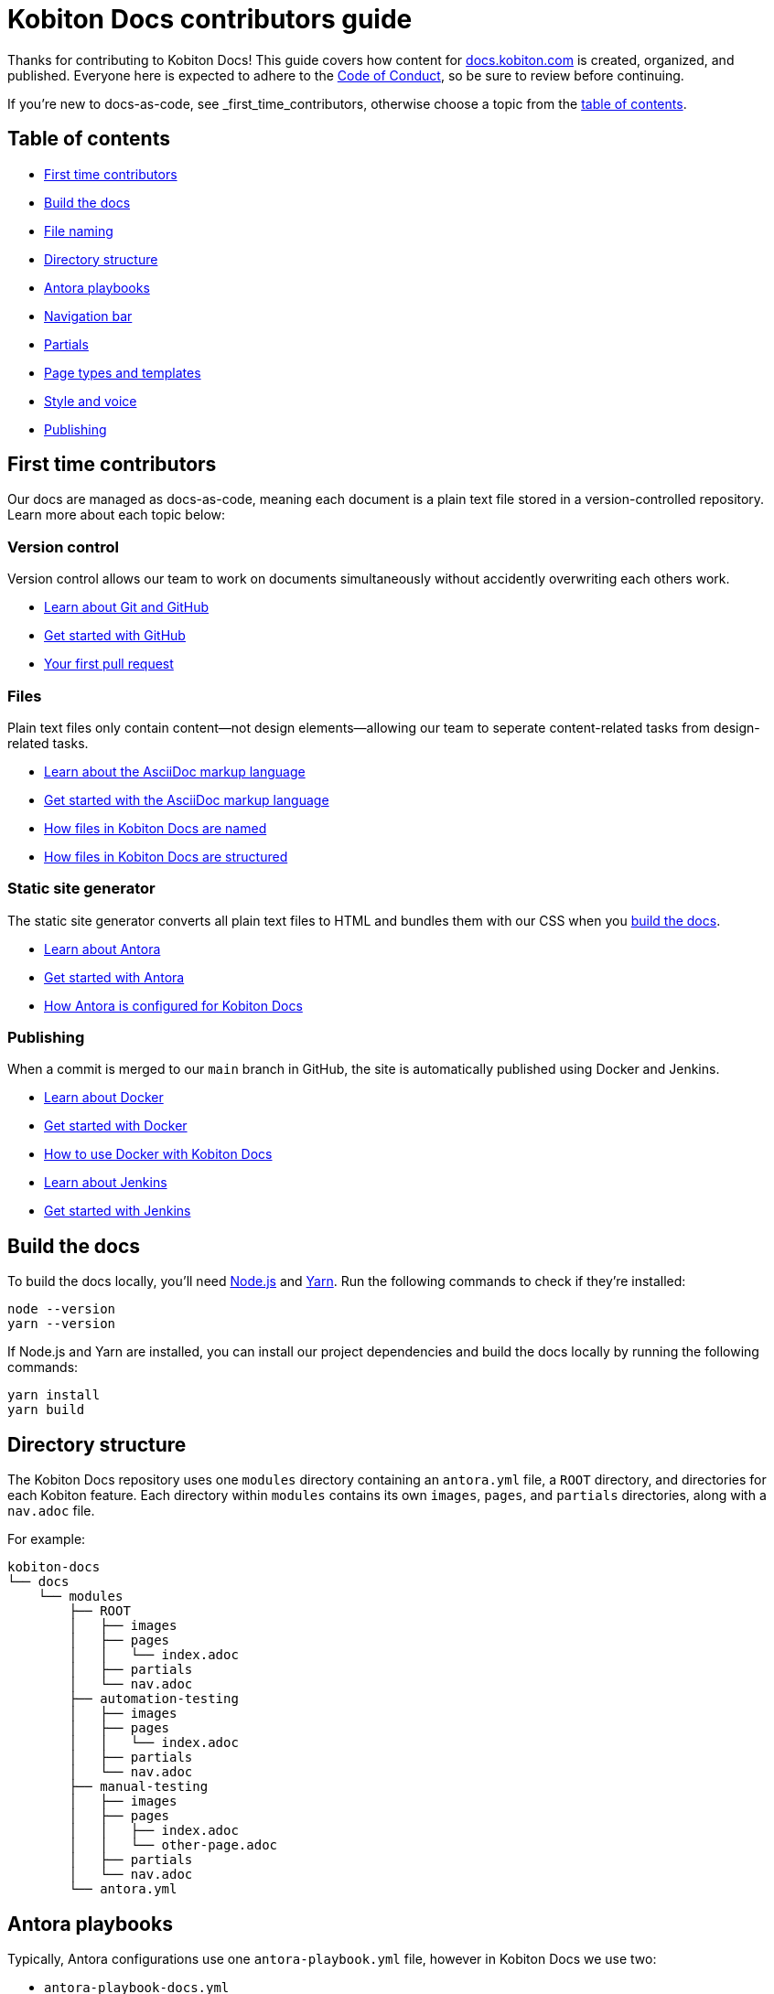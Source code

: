 = Kobiton Docs contributors guide

Thanks for contributing to Kobiton Docs! This guide covers how content for link:https://docs.kobiton.com/[docs.kobiton.com] is created, organized, and published. Everyone here is expected to adhere to the xref:CODE_OF_CONDUCT.adoc[Code of Conduct], so be sure to review before continuing.

If you're new to docs-as-code, see _first_time_contributors, otherwise choose a topic from the xref:_table_of_contents[table of contents].

[#_table_of_contents]
== Table of contents

* xref:_first_time_contributors[]
* xref:_build_the_docs[]
* xref:_file_nameing[]
* xref:_directory_structure[]
* xref:_antora_playbooks[]
* xref:_navigation_bar[]
* xref:_partials[]
* xref:_page_types_and_templates[]
* xref:_style_and_voice[]
* xref:_publishing[]

[#_first_time_contributors]
== First time contributors

Our docs are managed as docs-as-code, meaning each document is a plain text file stored in a version-controlled repository. Learn more about each topic below:

=== Version control

Version control allows our team to work on documents simultaneously without accidently overwriting each others work.

* link:https://docs.github.com/en/get-started/using-git/about-git[Learn about Git and GitHub]
* link:https://docs.github.com/get-started/quickstart/hello-world[Get started with GitHub]
* link:https://docs.github.com/pull-requests/collaborating-with-pull-requests/proposing-changes-to-your-work-with-pull-requests/creating-a-pull-request[Your first pull request]

=== Files

Plain text files only contain content--not design elements--allowing our team to seperate content-related tasks from design-related tasks.

* link:https://docs.asciidoctor.org/asciidoc/latest/[Learn about the AsciiDoc markup language]
* link:https://asciidoctor.org/docs/asciidoc-writers-guide/[Get started with the AsciiDoc markup language]
* xref:_file_nameing[How files in Kobiton Docs are named]
* xref:_directory_structure[How files in Kobiton Docs are structured]

=== Static site generator

The static site generator converts all plain text files to HTML and bundles them with our CSS when you xref:_build_the_docs[build the docs].

* link:https://docs.antora.org/antora/latest/how-antora-works/[Learn about Antora]
* link:https://docs.antora.org/antora/latest/install-and-run-quickstart/[Get started with Antora]
* xref:_antora_playbooks[How Antora is configured for Kobiton Docs] 

=== Publishing

When a commit is merged to our `main` branch in GitHub, the site is automatically published using Docker and Jenkins.

* link:https://docs.docker.com/get-started/overview/[Learn about Docker]
* link:https://docs.docker.com/get-started/[Get started with Docker]
* xref:_publishing[How to use Docker with Kobiton Docs]
* link:https://www.jenkins.io/[Learn about Jenkins]
* link:https://www.jenkins.io/doc/pipeline/tour/getting-started/[Get started with Jenkins]

[#_build_the_docs]
== Build the docs

To build the docs locally, you'll need link:https://nodejs.org/[Node.js] and link:https://yarnpkg.com/[Yarn]. Run the following commands to check if they're installed:

[source,shell]
----
node --version
yarn --version
----

If Node.js and Yarn are installed, you can install our project dependencies and build the docs locally by running the following commands:

[source,shell]
----
yarn install
yarn build
----

[#_directory_structure]
== Directory structure

The Kobiton Docs repository uses one `modules` directory containing an `antora.yml` file, a `ROOT` directory, and directories for each Kobiton feature. Each directory within `modules` contains its own `images`, `pages`, and `partials` directories, along with a `nav.adoc` file.

For example:

[source,]
----
kobiton-docs
└── docs
    └── modules
        ├── ROOT
        │   ├── images
        │   ├── pages
        │   │   └── index.adoc
        │   ├── partials
        │   └── nav.adoc
        ├── automation-testing
        │   ├── images
        │   ├── pages
        │   │   └── index.adoc
        │   ├── partials
        │   └── nav.adoc
        ├── manual-testing
        │   ├── images
        │   ├── pages
        │   │   ├── index.adoc
        │   │   └── other-page.adoc
        │   ├── partials
        │   └── nav.adoc
        └── antora.yml
----

[#_antora_playbooks]
== Antora playbooks

Typically, Antora configurations use one `antora-playbook.yml` file, however in Kobiton Docs we use two:

* `antora-playbook-docs.yml`
* `antora-playbook-widget.yml`

The first playbook is used to configure link:https://docs.kobiton.com/[docs.kobiton.com], while the second is used to configure the help widget on link:https://portal.kobiton.com/[portal.kobiton.com]. Additionally, each playbook uses their own UI bundle:

* `ui-bundle-docs`
* `ui-bundle-widget`

In general, both playbooks should match each other, while each UI bundle should be unique.

[#_navigation_bar]
== Navigation bar

Each subdirectory in `modules` contains a dedicated `nav.adoc` file. When Antora builds the docs, `modules/antora.yml` will reference each `nav.adoc` and create the site's navigation bar.

For example, `antora.yml` will create the site's navigation bar by referencing `automation-testing/nav.adoc` and `manual-testing/nav.adoc`:

[source,]
----
kobiton-docs
└── docs
    └── modules
        ├── automation-testing
        │   └── nav.adoc
        ├── manual-testing
        │   └── nav.adoc
        └── antora.yml
----

To configure the navigation bar open a subdirectory in `modules` and edit the related `nav.adoc` file.

For example:

[source,asciidoc]
----
* xref:index.adoc[]
** desired-capabilities
*** xref:auto-generate-desired-capabilities.adoc[]
*** xref:list-of-desired-capabilities.adoc[]
** xref:download-appium-script.adoc[]
** xref:supported-client-libraries.adoc[]
----

[#_partials]
== Partials

You can use partials to reuse content accross the docs. _Global_ content (role requirements, pricing, etc.) is located within the `partials` directory in `ROOT`, while _feature-specific_ content (supported app filetypes, supported gestures, etc.) is located within the `partials` directory for that specific feature.

For example:

[source,]
----
kobiton-docs
└── docs
    └── modules
        ├── ROOT
        │   └── partials
        │       ├── pricing.adoc
        │       └── roles-page.adoc
        └── apps
            └── partials
                └── supported-filetypes.adoc
----

To reference a global partial, use the following `include` statement:

[source,asciidoc]
----
`include::ROOT:partial$<filename>.adoc`
----

To reference a feature-specific partial, use the following `include` statement:

[source,asciidoc]
----
`include::<feature>:partial$<filename>.adoc`
----

[#_file_nameing]
== File naming

Files in Kobiton Docs should follow these guidelines:

[cols="5,3,3"]
|===
|Guideline|Before|After

|Only lowercase letters
|`This Is My TITLE`
|`this is my title`

|Replace spaces with dashes
|`this is my title`
|`this-is-my-title`

|Replace important symbols
|`i love c++ & c#`
|`i love cpp and csharp`

|Remove unimportant symbols
|`this: is my title!`
|`this is my title`
|===

For example:

[source,]
----
automation-testing
└──pages
    ├── desired-capabilities.adoc
    ├── download-appium-script.adoc
    ├── index.adoc
    └── supported-client-libraries.adoc
----

[#_page_types_and_templates]
== Page types and templates

We use the link:https://diataxis.fr/#[Diátaxis] framework to structure our docs. Each Diátaxis category corresponds to one of these templates. Add a template to your `.adoc` file to get started.

=== Tutorial

Tutorial docs walk users through their first time attempting a task. Everything a user needs should be available in the tutorial.

For example, a tutorial titled "Your first manual session" would state a learning objective, show the user how to start a session, offer an app for them to install, and walk them through a variety of test steps.

==== Template

[source,asciidoc]
----
= Title
:navtitle: Title

In this tutorial we'll walk you through your first...

== Before you start

You'll need to download...

== Step 1

Content.

== Step 2

Content.

. Sub-step
. Sub-step

----

=== How-to

How-to docs outline the steps for solving a specific problem. Unlike tutorials, How-tos only focus on a specific problem--not an entire process.

For example, a how-to doc titled "Download an app during a manual test session" would state the goal, give a line of context, and start step one assuming the user has _already_ launched a manual test session.

==== Template

[source,asciidoc]
----
= Title
:navtitle: Title

Learn how to...

== Step 1

Explain and give steps.

== Step 2

Explain steps.

. Give step
. Give step

----

=== Reference

Reference docs describe a _product_, not a _process_. They're for users who know how to complete a proccess, but need more details about the _tools_ they use to complete a process.

For example, a reference doc titled "Desired capabilities" should list all desired capabilities along with their definition and a brief example. The reference doc shouldn't contain steps for modifying desired capabilities or walk users through their first automation session.

==== Template

[source,asciidoc]
----
= Title
:navtitle: Title

These are the ... for ...

== Category one

Item.

Definiton.

Example.

== Category two

=== Item one

Definiton.

Example.

=== Item two

Definiton.

Example.

----

=== Explanation

Explanation docs explore a topic, which could include its context within culture, its context within Kobiton, how it got here, and where it's headed.

For example, an explanation doc titled "About biometric authentication" should explore a few key milestones in its global development, why It's important to test, and how Kobiton can help.

==== Template

[source,asciidoc]
----
= Title
:navtitle: Title

<Topic does x...>

== First item

Content.

== Second item

Content.

----

[#_style_and_voice]
== Style and voice

One day we'll create our own, but for now we follow the link:https://learn.microsoft.com/en-us/style-guide/brand-voice-above-all-simple-human[Microsoft Style Guide] for style and voice.

[#_publishing]
== Publishing

We use link:https://www.docker.com/[Docker] to publish content to link:https://docs.kobiton.com/[docs.kobiton.com] and the help widget on link:https://portal.kobiton.com/[portal.kobiton.com]. Run the following commands to check if its installed:

[source,shell]
----
docker --version
----

To build an image for link:https://docs.kobiton.com/[docs.kobiton.com], run:

[source,shell]
----
docker build -t kobiton/docs:1.0 -f docker/docs/Dockerfile .
----

To build a docker image for the help widget on link:https://portal.kobiton.com/[portal.kobiton.com], run:

[source,shell]
----
docker build -t kobiton/widget:1.0 -f docker/widget/Dockerfile .
----
